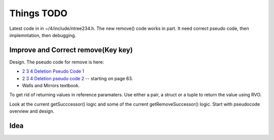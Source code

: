 Things TODO
===========

Latest code in in ~/4/include/ntree234.h. The new remove() code works in part. It need correct pseudo code, then implemntation, then debugging.

Improve and Correct remove(Key key)
-----------------------------------

Design. The pseudo code for remove is here:

* `2 3 4 Deletion Pseudo Code 1 <http://www.cs.ubc.ca/~liorma/cpsc320/files/B-trees.pdf>`_
* `2 3 4 Deletion pseudo code 2 <http://www2.thu.edu.tw/~emtools/Adv.%20Data%20Structure/2-3,2-3-4%26red-blackTree_952.pdf>`_  -- starting on page 63.
* Walls and Mirrors textbook.

To get rid of returning values in reference paramaters. Use either a pair, a struct or a tuple to return the value using RVO.

Look at the current getSucccessor() logic and some of the current getRemoveSuccessor() logic. Start with pseudocode overview and design.


Idea
----


